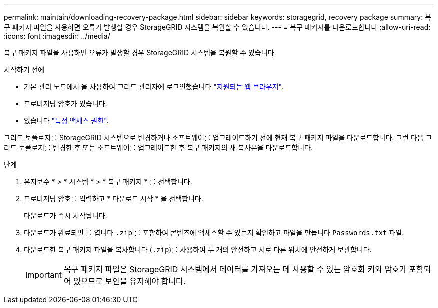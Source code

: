 ---
permalink: maintain/downloading-recovery-package.html 
sidebar: sidebar 
keywords: storagegrid, recovery package 
summary: 복구 패키지 파일을 사용하면 오류가 발생할 경우 StorageGRID 시스템을 복원할 수 있습니다. 
---
= 복구 패키지를 다운로드합니다
:allow-uri-read: 
:icons: font
:imagesdir: ../media/


[role="lead"]
복구 패키지 파일을 사용하면 오류가 발생할 경우 StorageGRID 시스템을 복원할 수 있습니다.

.시작하기 전에
* 기본 관리 노드에서 을 사용하여 그리드 관리자에 로그인했습니다 link:../admin/web-browser-requirements.html["지원되는 웹 브라우저"].
* 프로비저닝 암호가 있습니다.
* 있습니다 link:../admin/admin-group-permissions.html["특정 액세스 권한"].


그리드 토폴로지를 StorageGRID 시스템으로 변경하거나 소프트웨어를 업그레이드하기 전에 현재 복구 패키지 파일을 다운로드합니다. 그런 다음 그리드 토폴로지를 변경한 후 또는 소프트웨어를 업그레이드한 후 복구 패키지의 새 복사본을 다운로드합니다.

.단계
. 유지보수 * > * 시스템 * > * 복구 패키지 * 를 선택합니다.
. 프로비저닝 암호를 입력하고 * 다운로드 시작 * 을 선택합니다.
+
다운로드가 즉시 시작됩니다.

. 다운로드가 완료되면 를 엽니다 `.zip` 를 포함하여 콘텐츠에 액세스할 수 있는지 확인하고 파일을 만듭니다 `Passwords.txt` 파일.
. 다운로드한 복구 패키지 파일을 복사합니다 (`.zip`)를 사용하여 두 개의 안전하고 서로 다른 위치에 안전하게 보관합니다.
+

IMPORTANT: 복구 패키지 파일은 StorageGRID 시스템에서 데이터를 가져오는 데 사용할 수 있는 암호화 키와 암호가 포함되어 있으므로 보안을 유지해야 합니다.


